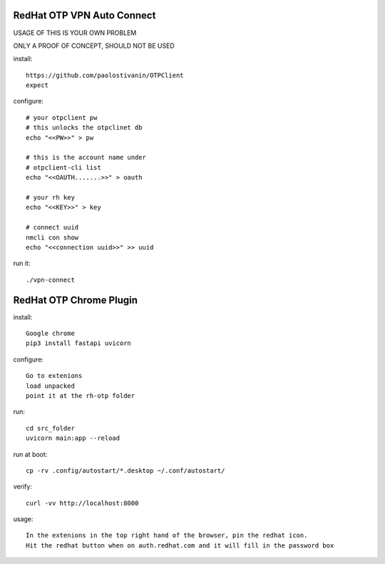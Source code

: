 RedHat OTP VPN Auto Connect
===========================

USAGE OF THIS IS YOUR OWN PROBLEM

ONLY A PROOF OF CONCEPT, SHOULD NOT BE USED

install::

    https://github.com/paolostivanin/OTPClient    
    expect


configure::

    # your otpclient pw
    # this unlocks the otpclinet db
    echo "<<PW>>" > pw
    
    # this is the account name under 
    # otpclient-cli list
    echo "<<OAUTH.......>>" > oauth

    # your rh key
    echo "<<KEY>>" > key
    
    # connect uuid
    nmcli con show
    echo "<<connection uuid>>" >> uuid


run it::

    ./vpn-connect

RedHat OTP Chrome Plugin
========================

install::

    Google chrome
    pip3 install fastapi uvicorn


configure::

    Go to extenions
    load unpacked
    point it at the rh-otp folder


run::

    cd src_folder
    uvicorn main:app --reload

run at boot::

    cp -rv .config/autostart/*.desktop ~/.conf/autostart/


verify::

    curl -vv http://localhost:8000


usage::

    In the extenions in the top right hand of the browser, pin the redhat icon.
    Hit the redhat button when on auth.redhat.com and it will fill in the password box

